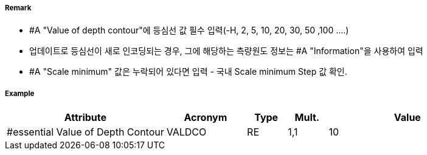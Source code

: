 // tag::DepthContour[]
===== Remark

- #A "Value of depth contour"에 등심선 값 필수 입력(-H, 2, 5, 10, 20, 30, 50 ,100 ....)
- 업데이트로 등심선이 새로 인코딩되는 경우, 그에 해당하는 측량원도 정보는 #A "Information"을 사용하여 입력
- #A "Scale minimum" 값은 누락되어 있다면 입력 - 국내 Scale minimum Step 값 확인.

===== Example
[cols="20,10,5,5,20", options="header"]
|===
|Attribute |Acronym |Type |Mult. |Value
|#essential Value of Depth Contour|VALDCO|RE|1,1| 10
|===

// end::DepthContour[]
